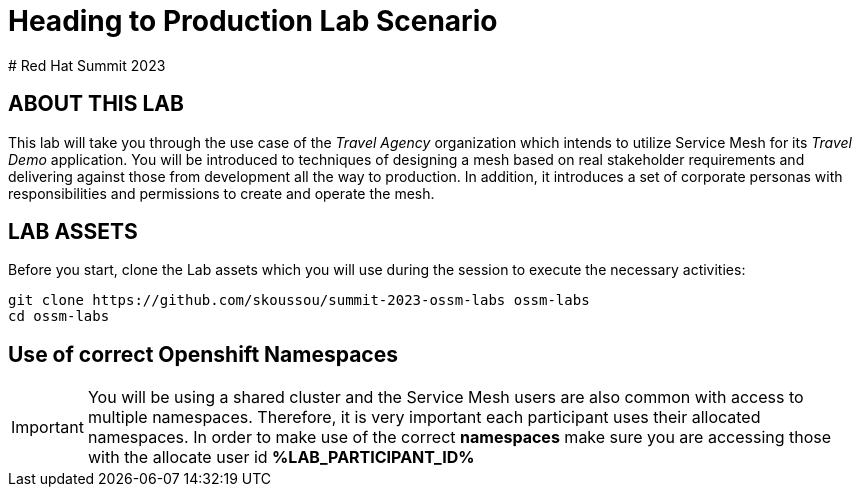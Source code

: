 # Heading to Production Lab Scenario
# Red Hat Summit 2023

## ABOUT THIS LAB

This lab will take you through the use case of the _Travel Agency_ organization which intends to utilize Service Mesh for its _Travel Demo_ application. You will be introduced to techniques of designing a mesh based on real stakeholder requirements and delivering against those from development all the way to production. In addition, it introduces a set of corporate personas with responsibilities and permissions to create and operate the mesh.


## LAB ASSETS

Before you start, clone the Lab assets which you will use during the session to execute the necessary activities:

[source,shell]
----
git clone https://github.com/skoussou/summit-2023-ossm-labs ossm-labs
cd ossm-labs
----

## Use of correct Openshift Namespaces

[IMPORTANT]
====
You will be using a shared cluster and the Service Mesh users are also common with access to multiple namespaces. Therefore, it is very important each participant uses their allocated namespaces. In order to make use of the correct *namespaces* make sure you are accessing those with the allocate user id *%LAB_PARTICIPANT_ID%*
====



